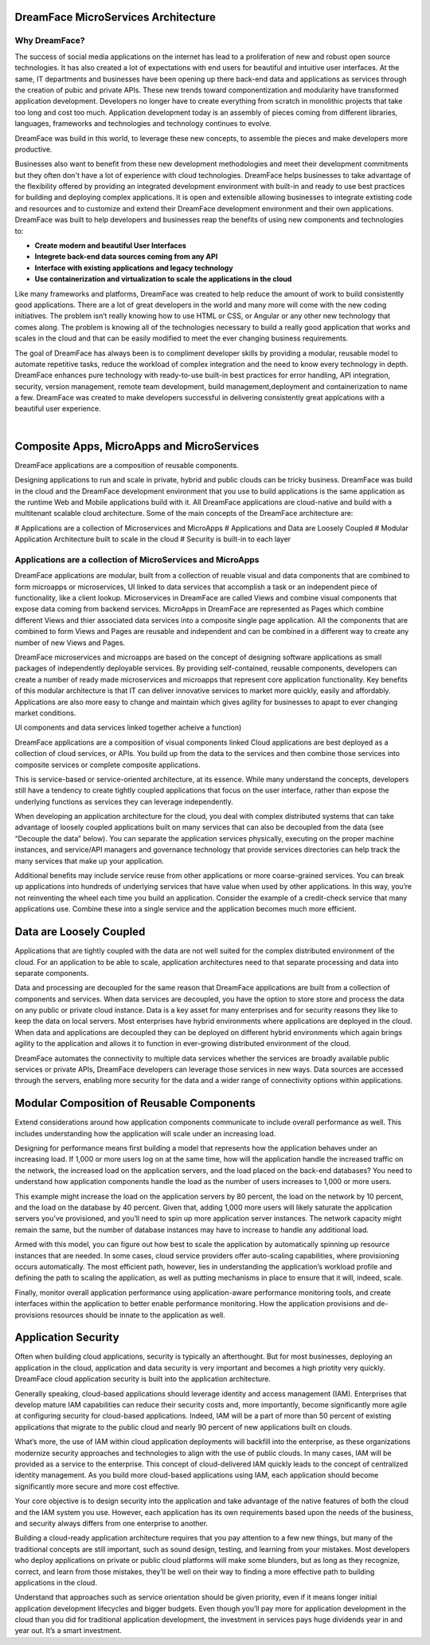 DreamFace MicroServices Architecture
====================================

Why DreamFace?
^^^^^^^^^^^^^^

The success of social media applications on the internet has lead to a proliferation of new and robust open source technologies.
It has also created a lot of expectations with end users for beautiful and intuitive user interfaces. At the same, IT departments
and businesses have been opening up there back-end data and applications as services through the creation of pubic and private APIs.
These new trends toward componentization and modularity have transformed application development. Developers no longer have
to create everything from scratch in monolithic projects that take too long and cost too much. Application development
today is an assembly of pieces coming from different libraries, languages, frameworks and technologies and technology continues
to evolve.

DreamFace was build in this world, to leverage these new concepts, to assemble the pieces and make developers more productive.

Businesses also want to benefit from these new development methodologies and meet their development commitments but they often don't
have a lot of experience with cloud technologies. DreamFace helps businesses to take advantage of the flexibility offered
by providing an integrated development environment with built-in and ready to use best practices for
building and deploying complex applications. It is open and extensible allowing businesses to integrate extisting code and
resources and to customize and extend their DreamFace development environment and their own applications. DreamFace was built
to help developers and businesses reap the benefits of using new components and technologies to:

* **Create modern and beautiful User Interfaces**
* **Integrete back-end data sources coming from any API**
* **Interface with existing applications and legacy technology**
* **Use containerization and virtualization to scale the applications in the cloud**

Like many frameworks and platforms, DreamFace was created to help reduce the amount of work to build consistently good applications.
There are  a lot of great developers in the world and many more will come with the new coding initiatives. The problem isn’t
really knowing how to use HTML or CSS, or Angular or any other new technology that comes along. The problem is knowing all of
the technologies necessary to build a really good application that works and scales in the cloud and that can be easily modified to
meet the ever changing business requirements.

The goal of DreamFace has always been is to compliment developer skills by providing a modular, reusable model to automate repetitive
tasks, reduce the workload of complex integration and the need to know every technology in depth. DreamFace enhances pure technology
with ready-to-use built-in best practices for error handling, API integration, security, version management, remote team development,
build management,deployment and containerization to name a few. DreamFace was created to make developers successful in delivering
consistently great applcations with a beautiful user experience.

|

Composite Apps, MicroApps and MicroServices
===========================================

DreamFace applications are a composition of reusable components.

Designing applications to run and scale in private, hybrid and public clouds can be tricky business. DreamFace was build
in the cloud and the DreamFace development environment that you use to build applications is the same application as the
runtime Web and Mobile applications build with it. All DreamFace applications are cloud-native and build with a multitenant
scalable cloud architecture. Some of the main concepts of the DreamFace architecture are:

# Applications are a collection of Microservices and MicroApps
# Applications and Data are Loosely Coupled
# Modular Application Architecture built to scale in the cloud
# Security is built-in to each layer



Applications are a collection of MicroServices and MicroApps
^^^^^^^^^^^^^^^^^^^^^^^^^^^^^^^^^^^^^^^^^^^^^^^^^^^^^^^^^^^

DreamFace applications are modular, built from a collection of reuable visual and data components that are combined to form
microapps or microservices, UI linked to data services that accomplish a task or an independent piece of functionality, like
a client lookup. Microservices in DreamFace are called Views and combine visual components that expose data coming from
backend services. MicroApps in DreamFace are represented as Pages which combine different Views and thier associated data
services into a composite single page application. All the components that are combined to form Views and Pages are reusable
and independent and can be combined in a different way to create any number of new Views and Pages.

DreamFace microservices and microapps are based on the concept of designing software applications as small packages of independently
deployable services. By providing self-contained, reusable components, developers can create a number of ready made microservices
and microapps that represent core application functionality. Key benefits of this modular architecture is that IT can deliver
innovative services to market more quickly, easily and affordably. Applications are also more easy to change and maintain
which gives agility for businesses to apapt to ever changing market conditions.



UI components and data services linked together acheive a function)


DreamFace applications are a composition of visual components linked Cloud applications are best deployed as a collection of cloud services, or APIs. You build up from the data to the services and then combine those services into composite services or complete composite applications.

This is service-based or service-oriented architecture, at its essence. While many understand the concepts, developers still have a tendency to create tightly coupled applications that focus on the user interface, rather than expose the underlying functions as services they can leverage independently.

When developing an application architecture for the cloud, you deal with complex distributed systems that can take advantage of loosely coupled applications built on many services that can also be decoupled from the data (see “Decouple the data” below). You can separate the application services physically, executing on the proper machine instances, and service/API managers and governance technology that provide services directories can help track the many services that make up your application.

Additional benefits may include service reuse from other applications or more coarse-grained services. You can break up applications into hundreds of underlying services that have value when used by other applications. In this way, you’re not reinventing the wheel each time you build an application. Consider the example of a credit-check service that many applications use. Combine these into a single service and the application becomes much more efficient.


Data are Loosely Coupled
========================

Applications that are tightly coupled with the data are not well suited for the complex distributed environment of the cloud.
For an application to be able to scale, application architectures need to that separate processing and data into separate
components.

Data and processing are decoupled for the same reason that DreamFace applications are built from a collection of components
and services. When data services are decoupled, you have the option to store store and process the data on any public or private
cloud instance. Data is a key asset for many enterprises and for security reasons they like to keep the data on local servers.
Most enterprises have hybrid environments where applications are deployed in the cloud. When data and applications are
decoupled they can be deployed on different hybrid environments which again brings agility to the application and allows
it to function in ever-growing distributed environment of the cloud.

DreamFace automates the connectivity to multiple data services whether the services are broadly available public services or
private APIs, DreamFace developers can leverage those services in new ways. Data sources are accessed through the servers,
enabling more security for the data and a wider range of connectivity options within applications.



Modular Composition of Reusable Components
==========================================

Extend considerations around how application components communicate to include overall performance as well. This includes
understanding how the application will scale under an increasing load.

Designing for performance means first building a model that represents how the application behaves under an increasing load.
If 1,000 or more users log on at the same time, how will the application handle the increased traffic on the network, the
increased load on the application servers, and the load placed on the back-end databases? You need to understand how
application components handle the load as the number of users increases to 1,000 or more users.

This example might increase the load on the application servers by 80 percent, the load on the network by 10 percent,
and the load on the database by 40 percent. Given that, adding 1,000 more users will likely saturate the application
servers you’ve provisioned, and you’ll need to spin up more application server instances. The network capacity might
remain the same, but the number of database instances may have to increase to handle any additional load.

Armed with this model, you can figure out how best to scale the application by automatically spinning up resource
instances that are needed. In some cases, cloud service providers offer auto-scaling capabilities, where provisioning
occurs automatically. The most efficient path, however, lies in understanding the application’s workload profile and
defining the path to scaling the application, as well as putting mechanisms in place to ensure that it will, indeed, scale.

Finally, monitor overall application performance using application-aware performance monitoring tools, and create
interfaces within the application to better enable performance monitoring. How the application provisions and de-provisions
resources should be innate to the application as well.



Application Security
====================

Often when building cloud applications, security is typically an afterthought. But for most businesses, deploying an application
in the cloud, application and data security is very important and becomes a high priotity very quickly. DreamFace cloud
application security is built into the application architecture.

Generally speaking, cloud-based applications should leverage identity and access management (IAM). Enterprises that develop
mature IAM capabilities can reduce their security costs and, more importantly, become significantly more agile at configuring
security for cloud-based applications. Indeed, IAM will be a part of more than 50 percent of existing applications that
migrate to the public cloud and nearly 90 percent of new applications built on clouds.

What’s more, the use of IAM within cloud application deployments will backfill into the enterprise, as these organizations
modernize security approaches and technologies to align with the use of public clouds. In many cases, IAM will be provided
as a service to the enterprise. This concept of cloud-delivered IAM quickly leads to the concept of centralized identity
management. As you build more cloud-based applications using IAM, each application should become significantly more secure
and more cost effective.

Your core objective is to design security into the application and take advantage of the native features of both the cloud
and the IAM system you use. However, each application has its own requirements based upon the needs of the business, and
security always differs from one enterprise to another.

Building a cloud-ready application architecture requires that you pay attention to a few new things, but many of the traditional
concepts are still important, such as sound design, testing, and learning from your mistakes. Most developers who deploy
applications on private or public cloud platforms will make some blunders, but as long as they recognize, correct, and
learn from those mistakes, they’ll be well on their way to finding a more effective path to building applications in the cloud.

Understand that approaches such as service orientation should be given priority, even if it means longer initial application
development lifecycles and bigger budgets. Even though you’ll pay more for application development in the cloud than you did for
traditional application development, the investment in services pays huge dividends year in and year out. It’s a smart investment.